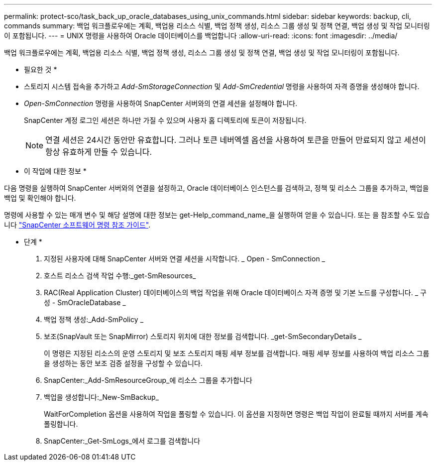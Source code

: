 ---
permalink: protect-sco/task_back_up_oracle_databases_using_unix_commands.html 
sidebar: sidebar 
keywords: backup, cli, commands 
summary: 백업 워크플로우에는 계획, 백업용 리소스 식별, 백업 정책 생성, 리소스 그룹 생성 및 정책 연결, 백업 생성 및 작업 모니터링이 포함됩니다. 
---
= UNIX 명령을 사용하여 Oracle 데이터베이스를 백업합니다
:allow-uri-read: 
:icons: font
:imagesdir: ../media/


[role="lead"]
백업 워크플로우에는 계획, 백업용 리소스 식별, 백업 정책 생성, 리소스 그룹 생성 및 정책 연결, 백업 생성 및 작업 모니터링이 포함됩니다.

* 필요한 것 *

* 스토리지 시스템 접속을 추가하고 _Add-SmStorageConnection_ 및 _Add-SmCredential_ 명령을 사용하여 자격 증명을 생성해야 합니다.
* _Open-SmConnection_ 명령을 사용하여 SnapCenter 서버와의 연결 세션을 설정해야 합니다.
+
SnapCenter 계정 로그인 세션은 하나만 가질 수 있으며 사용자 홈 디렉토리에 토큰이 저장됩니다.

+

NOTE: 연결 세션은 24시간 동안만 유효합니다. 그러나 토큰 네버엑셀 옵션을 사용하여 토큰을 만들어 만료되지 않고 세션이 항상 유효하게 만들 수 있습니다.



* 이 작업에 대한 정보 *

다음 명령을 실행하여 SnapCenter 서버와의 연결을 설정하고, Oracle 데이터베이스 인스턴스를 검색하고, 정책 및 리소스 그룹을 추가하고, 백업을 백업 및 확인해야 합니다.

명령에 사용할 수 있는 매개 변수 및 해당 설명에 대한 정보는 get-Help_command_name_을 실행하여 얻을 수 있습니다. 또는 을 참조할 수도 있습니다 https://library.netapp.com/ecm/ecm_download_file/ECMLP2886896["SnapCenter 소프트웨어 명령 참조 가이드"^].

* 단계 *

. 지정된 사용자에 대해 SnapCenter 서버와 연결 세션을 시작합니다. _ Open - SmConnection _
. 호스트 리소스 검색 작업 수행:_get-SmResources_
. RAC(Real Application Cluster) 데이터베이스의 백업 작업을 위해 Oracle 데이터베이스 자격 증명 및 기본 노드를 구성합니다. _ 구성 - SmOracleDatabase _
. 백업 정책 생성:_Add-SmPolicy _
. 보조(SnapVault 또는 SnapMirror) 스토리지 위치에 대한 정보를 검색합니다. _get-SmSecondaryDetails _
+
이 명령은 지정된 리소스의 운영 스토리지 및 보조 스토리지 매핑 세부 정보를 검색합니다. 매핑 세부 정보를 사용하여 백업 리소스 그룹을 생성하는 동안 보조 검증 설정을 구성할 수 있습니다.

. SnapCenter:_Add-SmResourceGroup_에 리소스 그룹을 추가합니다
. 백업을 생성합니다:_New-SmBackup_
+
WaitForCompletion 옵션을 사용하여 작업을 폴링할 수 있습니다. 이 옵션을 지정하면 명령은 백업 작업이 완료될 때까지 서버를 계속 폴링합니다.

. SnapCenter:_Get-SmLogs_에서 로그를 검색합니다


